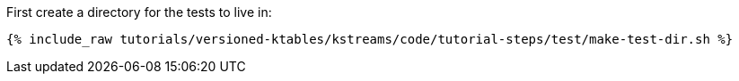 First create a directory for the tests to live in:

+++++
<pre class="snippet"><code class="shell">{% include_raw tutorials/versioned-ktables/kstreams/code/tutorial-steps/test/make-test-dir.sh %}</code></pre>
+++++
